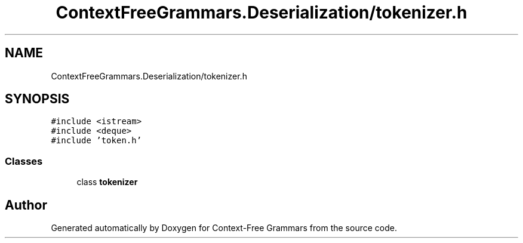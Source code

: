 .TH "ContextFreeGrammars.Deserialization/tokenizer.h" 3 "Tue Jun 4 2019" "Context-Free Grammars" \" -*- nroff -*-
.ad l
.nh
.SH NAME
ContextFreeGrammars.Deserialization/tokenizer.h
.SH SYNOPSIS
.br
.PP
\fC#include <istream>\fP
.br
\fC#include <deque>\fP
.br
\fC#include 'token\&.h'\fP
.br

.SS "Classes"

.in +1c
.ti -1c
.RI "class \fBtokenizer\fP"
.br
.in -1c
.SH "Author"
.PP 
Generated automatically by Doxygen for Context-Free Grammars from the source code\&.
